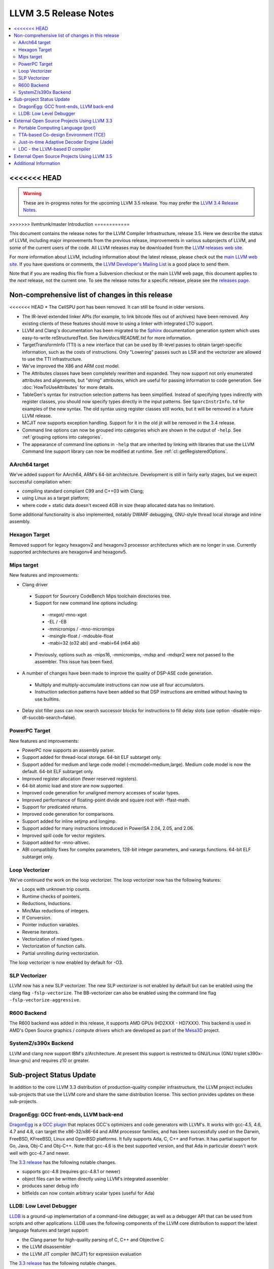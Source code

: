 ======================
LLVM 3.5 Release Notes
======================

.. contents::
    :local:

<<<<<<< HEAD
=======
.. warning::
   These are in-progress notes for the upcoming LLVM 3.5 release.  You may
   prefer the `LLVM 3.4 Release Notes <http://llvm.org/releases/3.4/docs
   /ReleaseNotes.html>`_.


>>>>>>> llvmtrunk/master
Introduction
============

This document contains the release notes for the LLVM Compiler Infrastructure,
release 3.5.  Here we describe the status of LLVM, including major improvements
from the previous release, improvements in various subprojects of LLVM, and
some of the current users of the code.  All LLVM releases may be downloaded
from the `LLVM releases web site <http://llvm.org/releases/>`_.

For more information about LLVM, including information about the latest
release, please check out the `main LLVM web site <http://llvm.org/>`_.  If you
have questions or comments, the `LLVM Developer's Mailing List
<http://lists.cs.uiuc.edu/mailman/listinfo/llvmdev>`_ is a good place to send
them.

Note that if you are reading this file from a Subversion checkout or the main
LLVM web page, this document applies to the *next* release, not the current
one.  To see the release notes for a specific release, please see the `releases
page <http://llvm.org/releases/>`_.

Non-comprehensive list of changes in this release
=================================================

<<<<<<< HEAD
* The CellSPU port has been removed.  It can still be found in older versions.

* The IR-level extended linker APIs (for example, to link bitcode files out of
  archives) have been removed. Any existing clients of these features should
  move to using a linker with integrated LTO support.

* LLVM and Clang's documentation has been migrated to the `Sphinx
  <http://sphinx-doc.org/>`_ documentation generation system which uses
  easy-to-write reStructuredText. See `llvm/docs/README.txt` for more
  information.

* TargetTransformInfo (TTI) is a new interface that can be used by IR-level
  passes to obtain target-specific information, such as the costs of
  instructions. Only "Lowering" passes such as LSR and the vectorizer are
  allowed to use the TTI infrastructure.

* We've improved the X86 and ARM cost model.

* The Attributes classes have been completely rewritten and expanded. They now
  support not only enumerated attributes and alignments, but "string"
  attributes, which are useful for passing information to code generation. See
  :doc:`HowToUseAttributes` for more details.

* TableGen's syntax for instruction selection patterns has been simplified.
  Instead of specifying types indirectly with register classes, you should now
  specify types directly in the input patterns. See ``SparcInstrInfo.td`` for
  examples of the new syntax. The old syntax using register classes still
  works, but it will be removed in a future LLVM release.

* MCJIT now supports exception handling. Support for it in the old jit will be
  removed in the 3.4 release.

* Command line options can now be grouped into categories which are shown in
  the output of ``-help``. See :ref:`grouping options into categories`.

* The appearance of command line options in ``-help`` that are inherited by
  linking with libraries that use the LLVM Command line support library can now
  be modified at runtime. See :ref:`cl::getRegisteredOptions`.

AArch64 target
--------------

We've added support for AArch64, ARM's 64-bit architecture. Development is still
in fairly early stages, but we expect successful compilation when:

- compiling standard compliant C99 and C++03 with Clang;
- using Linux as a target platform;
- where code + static data doesn't exceed 4GB in size (heap allocated data has
  no limitation).

Some additional functionality is also implemented, notably DWARF debugging,
GNU-style thread local storage and inline assembly.

Hexagon Target
--------------

Removed support for legacy hexagonv2 and hexagonv3 processor architectures which
are no longer in use. Currently supported architectures are hexagonv4 and
hexagonv5.

Mips target
--------------

New features and improvements:

- Clang driver
 - Support for Sourcery CodeBench Mips toolchain directories tree.
 - Support for new command line options including:
  - -mxgot/-mno-xgot
  - -EL / -EB
  - -mmicromips / -mno-micromips
  - -msingle-float / -mdouble-float
  - -mabi=32 (o32 abi) and -mabi=64 (n64 abi)
 - Previously, options such as -mips16, -mmicromips, -mdsp and -mdspr2 were
   not passed to the assembler. This issue has been fixed.

- A number of changes have been made to improve the quality of DSP-ASE code
  generation.
 - Multiply and multiply-accumulate instructions can now use all four
   accumulators.
 - Instruction selection patterns have been added so that DSP instructions
   are emitted without having to use builtins.

- Delay slot filler pass can now search successor blocks for instructions to
  fill delay slots (use option -disable-mips-df-succbb-search=false).

PowerPC Target
--------------

New features and improvements:

- PowerPC now supports an assembly parser.
- Support added for thread-local storage.  64-bit ELF subtarget only.
- Support added for medium and large code model (-mcmodel=medium,large).
  Medium code model is now the default.  64-bit ELF subtarget only.
- Improved register allocation (fewer reserved registers).
- 64-bit atomic load and store are now supported.
- Improved code generation for unaligned memory accesses of scalar types.
- Improved performance of floating-point divide and square root
  with -ffast-math.
- Support for predicated returns.
- Improved code generation for comparisons.
- Support added for inline setjmp and longjmp.
- Support added for many instructions introduced in PowerISA 2.04, 2.05,
  and 2.06.
- Improved spill code for vector registers.
- Support added for -mno-altivec.
- ABI compatibility fixes for complex parameters, 128-bit integer parameters,
  and varargs functions.  64-bit ELF subtarget only.

Loop Vectorizer
---------------

We've continued the work on the loop vectorizer. The loop vectorizer now
has the following features:

- Loops with unknown trip counts.
- Runtime checks of pointers.
- Reductions, Inductions.
- Min/Max reductions of integers.
- If Conversion.
- Pointer induction variables.
- Reverse iterators.
- Vectorization of mixed types.
- Vectorization of function calls.
- Partial unrolling during vectorization.

The loop vectorizer is now enabled by default for -O3.

SLP Vectorizer
--------------

LLVM now has a new SLP vectorizer. The new SLP vectorizer is not enabled by
default but can be enabled using the clang flag ``-fslp-vectorize``. The
BB-vectorizer can also be enabled using the command line flag
``-fslp-vectorize-aggressive``.

R600 Backend
------------

The R600 backend was added in this release, it supports AMD GPUs (HD2XXX -
HD7XXX).  This backend is used in AMD's Open Source graphics / compute drivers
which are developed as part of the `Mesa3D <http://www.mesa3d.org>`_ project.

SystemZ/s390x Backend
---------------------

LLVM and clang now support IBM's z/Architecture.  At present this support
is restricted to GNU/Linux (GNU triplet s390x-linux-gnu) and requires
z10 or greater.


Sub-project Status Update
=========================

In addition to the core LLVM 3.3 distribution of production-quality compiler
infrastructure, the LLVM project includes sub-projects that use the LLVM core
and share the same distribution license.  This section provides updates on these
sub-projects.


DragonEgg: GCC front-ends, LLVM back-end
----------------------------------------

`DragonEgg <http://dragonegg.llvm.org/>`_ is a
`GCC plugin <http://gcc.gnu.org/wiki/plugins>`_ that replaces GCC's optimizers
and code generators with LLVM's.  It works with gcc-4.5, 4.6, 4.7 and 4.8, can
target the x86-32/x86-64 and ARM processor families, and has been successfully
used on the Darwin, FreeBSD, KFreeBSD, Linux and OpenBSD platforms.  It fully
supports Ada, C, C++ and Fortran.  It has partial support for Go, Java, Obj-C
and Obj-C++.  Note that gcc-4.6 is the best supported version, and that Ada in
particular doesn't work well with gcc-4.7 and newer.

The `3.3 release <http://llvm.org/apt/>`_ has the following notable changes.

- supports gcc-4.8 (requires gcc-4.8.1 or newer)
- object files can be written directly using LLVM's integrated assembler
- produces saner debug info
- bitfields can now contain arbitrary scalar types (useful for Ada)


LLDB: Low Level Debugger
------------------------

`LLDB <http://lldb.llvm.org/>`_ is a ground-up implementation of a command-line
debugger, as well as a debugger API that can be used from scripts and other
applications. LLDB uses the following components of the LLVM core distribution
to support the latest language features and target support:

- the Clang parser for high-quality parsing of C, C++ and Objective C
- the LLVM disassembler
- the LLVM JIT compiler (MCJIT) for expression evaluation

The `3.3 release <http://lldb.llvm.org/download.html>`_ has the following notable changes.

Features now supported on Linux:

- Debugging multi-threaded programs
- Support for watchpoints
- Process list, attach and fork
- `vim integration <http://llvm.org/svn/llvm-project/lldb/branches/release_33/utils/vim-lldb/README>`_ for LLDB

Portability:

- Builds with cmake, ninja, auto-tools, clang 3.3 and gcc 4.6

Linux Improvements:

- Improved register support including vector registers
- Basic debugging of i386 programs
- Bug fixes for expression evaluation


External Open Source Projects Using LLVM 3.3
============================================

An exciting aspect of LLVM is that it is used as an enabling technology for a
lot of other language and tools projects. This section lists some of the
projects that have already been updated to work with LLVM 3.3.


Portable Computing Language (pocl)
----------------------------------

In addition to producing an easily portable open source OpenCL implementation,
another major goal of `pocl <http://pocl.sourceforge.net/>`_ is improving
performance portability of OpenCL programs with compiler optimizations, reducing
the need for target-dependent manual optimizations. An important part of pocl is
a set of LLVM passes used to statically parallelize multiple work-items with the
kernel compiler, even in the presence of work-group barriers. This enables
static parallelization of the fine-grained static concurrency in the work groups
in multiple ways.

TTA-based Co-design Environment (TCE)
-------------------------------------

`TCE <http://tce.cs.tut.fi/>`_ is a toolset for designing new processors based
on the Transport triggered architecture (TTA).  The toolset provides a complete
co-design flow from C/C++ programs down to synthesizable VHDL/Verilog and
parallel program binaries.  Processor customization points include the register
files, function units, supported operations, and the interconnection network.

TCE uses Clang and LLVM for C/C++/OpenCL C language support, target independent
optimizations and also for parts of code generation. It generates new LLVM-based
code generators "on the fly" for the designed TTA processors and loads them in
to the compiler backend as runtime libraries to avoid per-target recompilation
of larger parts of the compiler chain.

Just-in-time Adaptive Decoder Engine (Jade)
-------------------------------------------

`Jade <https://github.com/orcc/jade>`_ (Just-in-time Adaptive Decoder Engine) is
a generic video decoder engine using LLVM for just-in-time compilation of video
decoder configurations. Those configurations are designed by MPEG Reconfigurable
Video Coding (RVC) committee. MPEG RVC standard is built on a stream-based
dataflow representation of decoders. It is composed of a standard library of
coding tools written in RVC-CAL language and a dataflow configuration --- block
diagram --- of a decoder.

Jade project is hosted as part of the Open RVC-CAL Compiler (`Orcc
<http://orcc.sf.net>`_) and requires it to translate the RVC-CAL standard
library of video coding tools into an LLVM assembly code.

LDC - the LLVM-based D compiler
-------------------------------

`D <http://dlang.org>`_ is a language with C-like syntax and static typing. It
pragmatically combines efficiency, control, and modeling power, with safety and
programmer productivity. D supports powerful concepts like Compile-Time Function
Execution (CTFE) and Template Meta-Programming, provides an innovative approach
to concurrency and offers many classical paradigms.

`LDC <http://wiki.dlang.org/LDC>`_ uses the frontend from the reference compiler
combined with LLVM as backend to produce efficient native code. LDC targets
x86/x86_64 systems like Linux, OS X and Windows and also Linux/PPC64. Ports to
other architectures like ARM are underway.
=======
.. NOTE
   For small 1-3 sentence descriptions, just add an entry at the end of
   this list. If your description won't fit comfortably in one bullet
   point (e.g. maybe you would like to give an example of the
   functionality, or simply have a lot to talk about), see the `NOTE` below
   for adding a new subsection.

* ... next change ...

.. NOTE
   If you would like to document a larger change, then you can add a
   subsection about it right here. You can copy the following boilerplate
   and un-indent it (the indentation causes it to be inside this comment).

   Special New Feature
   -------------------

   Makes programs 10x faster by doing Special New Thing.

External Open Source Projects Using LLVM 3.5
============================================

An exciting aspect of LLVM is that it is used as an enabling technology for
a lot of other language and tools projects. This section lists some of the
projects that have already been updated to work with LLVM 3.5.
>>>>>>> llvmtrunk/master


Additional Information
======================

A wide variety of additional information is available on the `LLVM web page
<http://llvm.org/>`_, in particular in the `documentation
<http://llvm.org/docs/>`_ section.  The web page also contains versions of the
API documentation which is up-to-date with the Subversion version of the source
code.  You can access versions of these documents specific to this release by
going into the ``llvm/docs/`` directory in the LLVM tree.

If you have any questions or comments about LLVM, please feel free to contact
us via the `mailing lists <http://llvm.org/docs/#maillist>`_.

